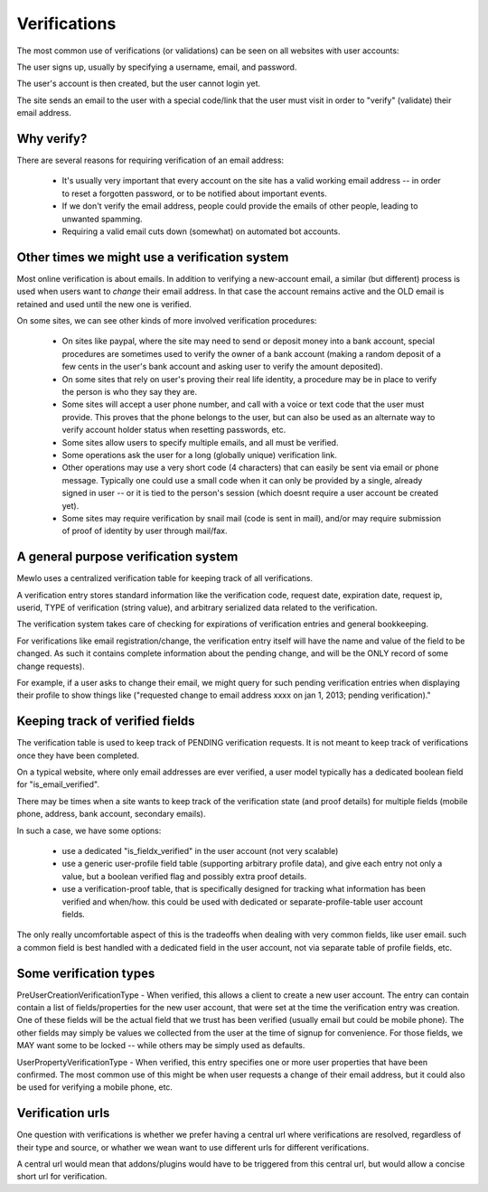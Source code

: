 Verifications
=============

The most common use of verifications (or validations) can be seen on all websites with user accounts:

The user signs up, usually by specifying a username, email, and password.

The user's account is then created, but the user cannot login yet.

The site sends an email to the user with a special code/link that the user must visit in order to "verify" (validate) their email address.



Why verify?
-----------

There are several reasons for requiring verification of an email address:

    * It's usually very important that every account on the site has a valid working email address -- in order to reset a forgotten password, or to be notified about important events.
    * If we don't verify the email address, people could provide the emails of other people, leading to unwanted spamming.
    * Requiring a valid email cuts down (somewhat) on automated bot accounts.



Other times we might use a verification system
----------------------------------------------

Most online verification is about emails.  In addition to verifying a new-account email, a similar (but different) process is used when users want to *change* their email address. In that case the account remains active and the OLD email is retained and used until the new one is verified.

On some sites, we can see other kinds of more involved verification procedures:

    * On sites like paypal, where the site may need to send or deposit money into a bank account, special procedures are sometimes used to verify the owner of a bank account (making a random deposit of a few cents in the user's bank account and asking user to verify the amount deposited).
    * On some sites that rely on user's proving their real life identity, a procedure may be in place to verify the person is who they say they are.
    * Some sites will accept a user phone number, and call with a voice or text code that the user must provide.  This proves that the phone belongs to the user, but can also be used as an alternate way to verify account holder status when resetting passwords, etc.
    * Some sites allow users to specify multiple emails, and all must be verified.
    * Some operations ask the user for a long (globally unique) verification link.
    * Other operations may use a very short code (4 characters) that can easily be sent via email or phone message.  Typically one could use a small code when it can only be provided by a single, already signed in user -- or it is tied to the person's session (which doesnt require a user account be created yet).
    * Some sites may require verification by snail mail (code is sent in mail), and/or may require submission of proof of identity by user through mail/fax.



A general purpose verification system
-------------------------------------

Mewlo uses a centralized verification table for keeping track of all verifications.

A verification entry stores standard information like the verification code, request date, expiration date, request ip, userid, TYPE of verification (string value), and arbitrary serialized data related to the verification.

The verification system takes care of checking for expirations of verification entries and general bookkeeping.

For verifications like email registration/change, the verification entry itself will have the name and value of the field to be changed.  As such it contains complete information about the pending change, and will be the ONLY record of some change requests).

For example, if a user asks to change their email, we might query for such pending verification entries when displaying their profile to show things like ("requested change to email address xxxx on jan 1, 2013; pending verification)."




Keeping track of verified fields
--------------------------------

The verification table is used to keep track of PENDING verification requests.  It is not meant to keep track of verifications once they have been completed.

On a typical website, where only email addresses are ever verified, a user model typically has a dedicated boolean field for "is_email_verified".

There may be times when a site wants to keep track of the verification state (and proof details) for multiple fields (mobile phone, address, bank account, secondary emails).

In such a case, we have some options:

    * use a dedicated "is_fieldx_verified" in the user account (not very scalable)
    * use a generic user-profile field table (supporting arbitrary profile data), and give each entry not only a value, but a boolean verified flag and possibly extra proof details.
    * use a verification-proof table, that is specifically designed for tracking what information has been verified and when/how.  this could be used with dedicated or separate-profile-table user account fields.

The only really uncomfortable aspect of this is the tradeoffs when dealing with very common fields, like user email.  such a common field is best handled with a dedicated field in the user account, not via separate table of profile fields, etc.





Some verification types
-----------------------

PreUserCreationVerificationType - When verified, this allows a client to create a new user account.  The entry can contain contain a list of fields/properties for the new user account, that were set at the time the verification entry was creation.  One of these fields will be the actual field that we trust has been verified (usually email but could be mobile phone).  The other fields may simply be values we collected from the user at the time of signup for convenience.  For those fields, we MAY want some to be locked -- while others may be simply used as defaults.

UserPropertyVerificationType - When verified, this entry specifies one or more user properties that have been confirmed.  The most common use of this might be when user requests a change of their email address, but it could also be used for verifying a mobile phone, etc.





Verification urls
-----------------

One question with verifications is whether we prefer having a central url where verifications are resolved, regardless of their type and source, or whather we wean want to use different urls for different verifications.

A central url would mean that addons/plugins would have to be triggered from this central url, but would allow a concise short url for verification. 